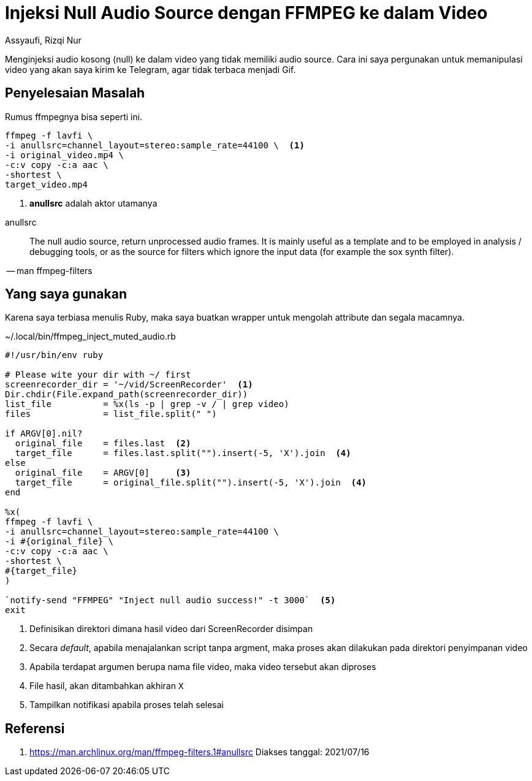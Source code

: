 = Injeksi Null Audio Source dengan FFMPEG ke dalam Video
Assyaufi, Rizqi Nur
:page-email: bandithijo@gmail.com
:page-navtitle: Injeksi Null Audio Source dengan FFMPEG ke dalam Video
:page-excerpt: Menginjeksi audio kosong (null) ke dalam video yang tidak memiliki audio source. Cara ini saya pergunakan untuk memanipulasi video yang akan saya kirim ke Telegram, agar tidak terbaca menjadi Gif.
:page-permalink: /blog/:title
:page-categories: blog
:page-tags: [ffmpeg]
:page-liquid:
:page-published: true

Menginjeksi audio kosong (null) ke dalam video yang tidak memiliki audio source. Cara ini saya pergunakan untuk memanipulasi video yang akan saya kirim ke Telegram, agar tidak terbaca menjadi Gif.

== Penyelesaian Masalah

Rumus ffmpegnya bisa seperti ini.

[source,bash]
----
ffmpeg -f lavfi \
-i anullsrc=channel_layout=stereo:sample_rate=44100 \  <1>
-i original_video.mp4 \
-c:v copy -c:a aac \
-shortest \
target_video.mp4
----

<1> *anullsrc* adalah aktor utamanya

====
anullsrc:: The null audio source, return unprocessed audio frames. It is mainly useful as a template and to be employed in analysis / debugging tools, or as the source for filters which ignore the input data (for example the sox synth filter).

[.text-right]
-- man ffmpeg-filters
====

== Yang saya gunakan

Karena saya terbiasa menulis Ruby, maka saya buatkan wrapper untuk mengolah attribute dan segala macamnya.

.~/.local/bin/ffmpeg_inject_muted_audio.rb
[source,ruby,linenums]
----
#!/usr/bin/env ruby

# Please wite your dir with ~/ first
screenrecorder_dir = '~/vid/ScreenRecorder'  <1>
Dir.chdir(File.expand_path(screenrecorder_dir))
list_file          = %x(ls -p | grep -v / | grep video)
files              = list_file.split(" ")

if ARGV[0].nil?
  original_file    = files.last  <2>
  target_file      = files.last.split("").insert(-5, 'X').join  <4>
else
  original_file    = ARGV[0]     <3>
  target_file      = original_file.split("").insert(-5, 'X').join  <4>
end

%x(
ffmpeg -f lavfi \
-i anullsrc=channel_layout=stereo:sample_rate=44100 \
-i #{original_file} \
-c:v copy -c:a aac \
-shortest \
#{target_file}
)

`notify-send "FFMPEG" "Inject null audio success!" -t 3000`  <5>
exit
----

<1> Definisikan direktori dimana hasil video dari ScreenRecorder disimpan
<2> Secara _default_, apabila menajalankan script tanpa argment, maka proses akan dilakukan pada direktori penyimpanan video
<3> Apabila terdapat argumen berupa nama file video, maka video tersebut akan diproses
<4> File hasil, akan ditambahkan akhiran `X`
<5> Tampilkan notifikasi apabila proses telah selesai

== Referensi

. link:https://man.archlinux.org/man/ffmpeg-filters.1#anullsrc[https://man.archlinux.org/man/ffmpeg-filters.1#anullsrc^]
Diakses tanggal: 2021/07/16
